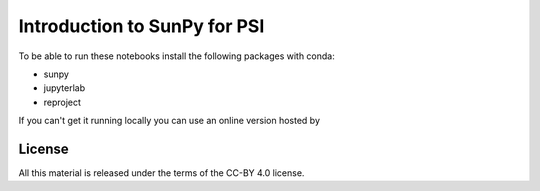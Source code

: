 Introduction to SunPy for PSI
=============================

To be able to run these notebooks install the following packages with conda:

* sunpy
* jupyterlab
* reproject

If you can't get it running locally you can use an online version hosted by 

.. image:: https://mybinder.org/badge_logo.svg
  :target: https://mybinder.org/v2/gh/aperiosoftware/sunpy_intro_2020/HEAD?filepath=index.ipynb


License
-------

All this material is released under the terms of the CC-BY 4.0 license.
